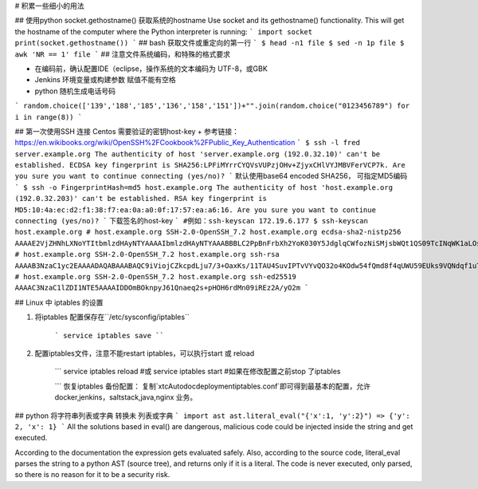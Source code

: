 # 积累一些细小的用法

## 使用python socket.gethostname() 获取系统的hostname
Use socket and its gethostname() functionality. This will get the hostname of the computer where the Python interpreter is running:
```
import socket
print(socket.gethostname())
```
## bash 获取文件或重定向的第一行
```
$ head -n1 file
$ sed -n 1p file
$ awk 'NR == 1' file
```
## 注意文件系统编码，和特殊的格式要求

+ 在编码前，确认配置IDE（eclipse，操作系统的文本编码为 UTF-8，或GBK
+ Jenkins 环境变量或构建参数 赋值不能有空格

+ python 随机生成电话号码
```
random.choice(['139','188','185','136','158','151'])+"".join(random.choice("0123456789") for i in range(8))
```

## 第一次使用SSH 连接 Centos 需要验证的密钥host-key
+ 参考链接：https://en.wikibooks.org/wiki/OpenSSH%2FCookbook%2FPublic_Key_Authentication
```
$ ssh -l fred server.example.org
The authenticity of host 'server.example.org (192.0.32.10)' can't be established.
ECDSA key fingerprint is SHA256:LPFiMYrrCYQVsVUPzjOHv+ZjyxCHlVYJMBVFerVCP7k.
Are you sure you want to continue connecting (yes/no)?
```
默认使用base64 encoded SHA256， 可指定MD5编码
```
$ ssh -o FingerprintHash=md5 host.example.org
The authenticity of host 'host.example.org (192.0.32.203)' can't be established.
RSA key fingerprint is MD5:10:4a:ec:d2:f1:38:f7:ea:0a:a0:0f:17:57:ea:a6:16.
Are you sure you want to continue connecting (yes/no)?
```
下载签名的host-key
```
#例如：ssh-keyscan 172.19.6.177
$ ssh-keyscan host.example.org  
# host.example.org SSH-2.0-OpenSSH_7.2
host.example.org ecdsa-sha2-nistp256 AAAAE2VjZHNhLXNoYTItbmlzdHAyNTYAAAAIbmlzdHAyNTYAAABBBLC2PpBnFrbXh2YoK030Y5JdglqCWfozNiSMjsbWQt1QS09TcINqWK1aLOsNLByBE2WBymtLJEppiUVOFFPze+I=
# host.example.org SSH-2.0-OpenSSH_7.2
host.example.org ssh-rsa AAAAB3NzaC1yc2EAAAADAQABAAABAQC9iViojCZkcpdLju7/3+OaxKs/11TAU4SuvIPTvVYvQO32o4KOdw54fQmd8f4qUWU59EUks9VQNdqf1uT1LXZN+3zXU51mCwzMzIsJuEH0nXECtUrlpEOMlhqYh5UVkOvm0pqx1jbBV0QaTyDBOhvZsNmzp2o8ZKRSLCt9kMsEgzJmexM0Ho7v3/zHeHSD7elP7TKOJOATwqi4f6R5nNWaR6v/oNdGDtFYJnQfKUn2pdD30VtOKgUl2Wz9xDNMKrIkiM8Vsg8ly35WEuFQ1xLKjVlWSS6Frl5wLqmU1oIgowwWv+3kJS2/CRlopECy726oBgKzNoYfDOBAAbahSK8R
# host.example.org SSH-2.0-OpenSSH_7.2
host.example.org ssh-ed25519 AAAAC3NzaC1lZDI1NTE5AAAAIDDOmBOknpyJ61Qnaeq2s+pHOH6rdMn09iREz2A/yO2m
```

## Linux 中 iptables 的设置

1. 将iptables 配置保存在``/etc/sysconfig/iptables``

    ```
    service iptables save
    ````
2. 配置iptables文件，注意不能restart iptables，可以执行start 或 reload

    ```
    service iptables reload #或
    service iptables start  #如果在修改配置之前stop 了iptables

    ```
    恢复iptables 备份配置：
    复制`xtcAuto\doc\deployment\iptables.conf`即可得到最基本的配置，允许 docker,jenkins，saltstack,java,nginx 业务。

## python 将字符串列表或字典 转换未 列表或字典
```
import ast
ast.literal_eval("{'x':1, 'y':2}")
=> {'y': 2, 'x': 1}
```
All the solutions based in eval() are dangerous, malicious code could be injected inside the string and get executed.

According to the documentation the expression gets evaluated safely. Also, according to the source code, literal_eval parses the string to a python AST (source tree), and returns only if it is a literal. The code is never executed, only parsed, so there is no reason for it to be a security risk.
